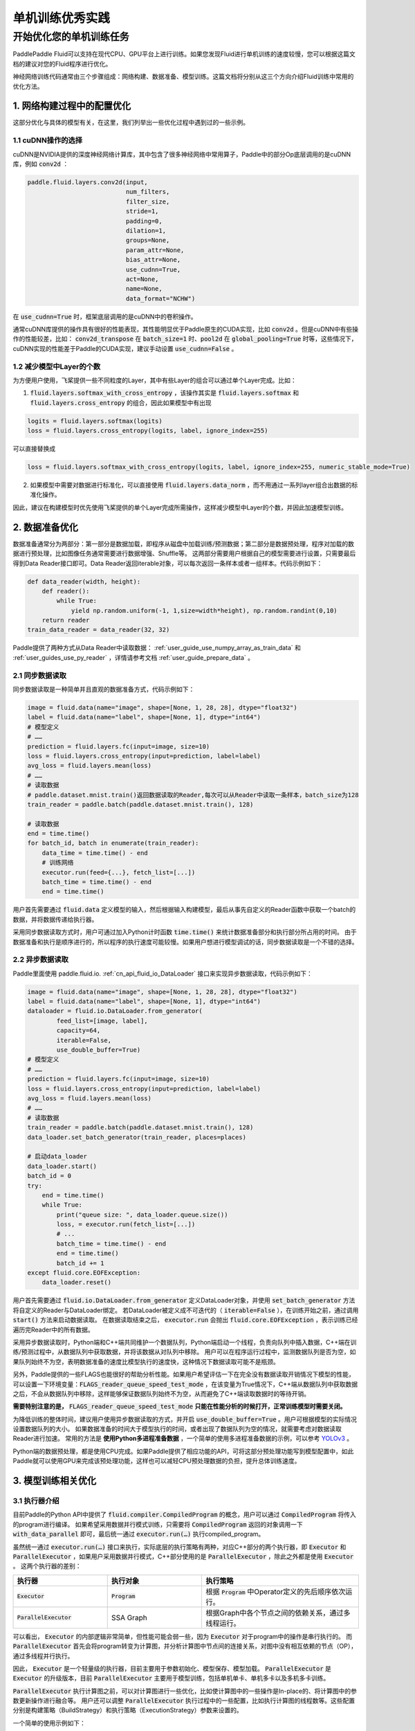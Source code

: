 .. _api_guide_singlenode_training_best_practice:


#####################
单机训练优秀实践
#####################

开始优化您的单机训练任务
-------------------------

PaddlePaddle Fluid可以支持在现代CPU、GPU平台上进行训练。如果您发现Fluid进行单机训练的速度较慢，您可以根据这篇文档的建议对您的Fluid程序进行优化。

神经网络训练代码通常由三个步骤组成：网络构建、数据准备、模型训练。这篇文档将分别从这三个方向介绍Fluid训练中常用的优化方法。


1. 网络构建过程中的配置优化
==================

这部分优化与具体的模型有关，在这里，我们列举出一些优化过程中遇到过的一些示例。

1.1 cuDNN操作的选择
^^^^^^^^^^^^^^^^

cuDNN是NVIDIA提供的深度神经网络计算库，其中包含了很多神经网络中常用算子，Paddle中的部分Op底层调用的是cuDNN库，例如 :code:`conv2d` ：

.. code-block:: python

    paddle.fluid.layers.conv2d(input,
                               num_filters,
                               filter_size,
                               stride=1,
                               padding=0,
                               dilation=1,
                               groups=None,
                               param_attr=None,
                               bias_attr=None,
                               use_cudnn=True,
                               act=None,
                               name=None,
                               data_format="NCHW")

在 :code:`use_cudnn=True` 时，框架底层调用的是cuDNN中的卷积操作。

通常cuDNN库提供的操作具有很好的性能表现，其性能明显优于Paddle原生的CUDA实现，比如 :code:`conv2d` 。但是cuDNN中有些操作的性能较差，比如： :code:`conv2d_transpose` 在 :code:`batch_size=1` 时、:code:`pool2d` 在 :code:`global_pooling=True` 时等，这些情况下，cuDNN实现的性能差于Paddle的CUDA实现，建议手动设置 :code:`use_cudnn=False` 。

1.2 减少模型中Layer的个数
^^^^^^^^^^^^^^^^^^

为方便用户使用，飞桨提供一些不同粒度的Layer，其中有些Layer的组合可以通过单个Layer完成。比如：

(1) :code:`fluid.layers.softmax_with_cross_entropy` ，该操作其实是 :code:`fluid.layers.softmax` 和 :code:`fluid.layers.cross_entropy` 的组合，因此如果模型中有出现

.. code-block:: python

    logits = fluid.layers.softmax(logits)
    loss = fluid.layers.cross_entropy(logits, label, ignore_index=255)

可以直接替换成

.. code-block:: python

    loss = fluid.layers.softmax_with_cross_entropy(logits, label, ignore_index=255, numeric_stable_mode=True)


(2) 如果模型中需要对数据进行标准化，可以直接使用 :code:`fluid.layers.data_norm` ，而不用通过一系列layer组合出数据的标准化操作。

因此，建议在构建模型时优先使用飞桨提供的单个Layer完成所需操作，这样减少模型中Layer的个数，并因此加速模型训练。


2. 数据准备优化
=============

数据准备通常分为两部分：第一部分是数据加载，即程序从磁盘中加载训练/预测数据；第二部分是数据预处理，程序对加载的数据进行预处理，比如图像任务通常需要进行数据增强、Shuffle等。
这两部分需要用户根据自己的模型需要进行设置，只需要最后得到Data Reader接口即可。Data Reader返回iterable对象，可以每次返回一条样本或者一组样本。代码示例如下：

.. code-block:: python

    def data_reader(width, height):
        def reader():
            while True:
                yield np.random.uniform(-1, 1,size=width*height), np.random.randint(0,10)
        return reader
    train_data_reader = data_reader(32, 32)


Paddle提供了两种方式从Data Reader中读取数据： :ref:`user_guide_use_numpy_array_as_train_data` 和 :ref:`user_guides_use_py_reader` ，详情请参考文档 :ref:`user_guide_prepare_data` 。

2.1 同步数据读取
^^^^^^^^^^^^^^^^

同步数据读取是一种简单并且直观的数据准备方式，代码示例如下：

.. code-block:: python

    image = fluid.data(name="image", shape=[None, 1, 28, 28], dtype="float32")
    label = fluid.data(name="label", shape=[None, 1], dtype="int64")
    # 模型定义
    # ……
    prediction = fluid.layers.fc(input=image, size=10)
    loss = fluid.layers.cross_entropy(input=prediction, label=label)
    avg_loss = fluid.layers.mean(loss)
    # ……
    # 读取数据
    # paddle.dataset.mnist.train()返回数据读取的Reader,每次可以从Reader中读取一条样本，batch_size为128
    train_reader = paddle.batch(paddle.dataset.mnist.train(), 128)

    # 读取数据
    end = time.time()
    for batch_id, batch in enumerate(train_reader):
        data_time = time.time() - end
        # 训练网络
        executor.run(feed={...}, fetch_list=[...])
        batch_time = time.time() - end
        end = time.time()


用户首先需要通过 :code:`fluid.data` 定义模型的输入，然后根据输入构建模型，最后从事先自定义的Reader函数中获取一个batch的数据，并将数据传递给执行器。

采用同步数据读取方式时，用户可通过加入Python计时函数 :code:`time.time()` 来统计数据准备部分和执行部分所占用的时间。
由于数据准备和执行是顺序进行的，所以程序的执行速度可能较慢。如果用户想进行模型调试的话，同步数据读取是一个不错的选择。


2.2 异步数据读取
^^^^^^^^^^^^^^^^

Paddle里面使用 paddle.fluid.io. :ref:`cn_api_fluid_io_DataLoader` 接口来实现异步数据读取，代码示例如下：

.. code-block:: python

    image = fluid.data(name="image", shape=[None, 1, 28, 28], dtype="float32")
    label = fluid.data(name="label", shape=[None, 1], dtype="int64")
    dataloader = fluid.io.DataLoader.from_generator(
            feed_list=[image, label],
            capacity=64,
            iterable=False,
            use_double_buffer=True)
    # 模型定义
    # ……
    prediction = fluid.layers.fc(input=image, size=10)
    loss = fluid.layers.cross_entropy(input=prediction, label=label)
    avg_loss = fluid.layers.mean(loss)
    # ……
    # 读取数据
    train_reader = paddle.batch(paddle.dataset.mnist.train(), 128)
    data_loader.set_batch_generator(train_reader, places=places)

    # 启动data_loader
    data_loader.start()
    batch_id = 0
    try:
        end = time.time()
        while True:
            print("queue size: ", data_loader.queue.size())
            loss, = executor.run(fetch_list=[...])
            # ...
            batch_time = time.time() - end
            end = time.time()
            batch_id += 1
    except fluid.core.EOFException:
        data_loader.reset()

用户首先需要通过 :code:`fluid.io.DataLoader.from_generator` 定义DataLoader对象，并使用 :code:`set_batch_generator` 方法将自定义的Reader与DataLoader绑定。
若DataLoader被定义成不可迭代的（ :code:`iterable=False` ），在训练开始之前，通过调用 :code:`start()` 方法来启动数据读取。
在数据读取结束之后， :code:`executor.run` 会抛出 :code:`fluid.core.EOFException` ，表示训练已经遍历完Reader中的所有数据。

采用异步数据读取时，Python端和C++端共同维护一个数据队列，Python端启动一个线程，负责向队列中插入数据，C++端在训练/预测过程中，从数据队列中获取数据，并将该数据从对队列中移除。
用户可以在程序运行过程中，监测数据队列是否为空，如果队列始终不为空，表明数据准备的速度比模型执行的速度快，这种情况下数据读取可能不是瓶颈。

另外，Paddle提供的一些FLAGS也能很好的帮助分析性能。如果用户希望评估一下在完全没有数据读取开销情况下模型的性能，可以设置一下环境变量：:code:`FLAGS_reader_queue_speed_test_mode` ，在该变量为True情况下，C++端从数据队列中获取数据之后，不会从数据队列中移除，这样能够保证数据队列始终不为空，从而避免了C++端读取数据时的等待开销。

**需要特别注意的是，** :code:`FLAGS_reader_queue_speed_test_mode` **只能在性能分析的时候打开，正常训练模型时需要关闭。**

为降低训练的整体时间，建议用户使用异步数据读取的方式，并开启 :code:`use_double_buffer=True` 。用户可根据模型的实际情况设置数据队列的大小。
如果数据准备的时间大于模型执行的时间，或者出现了数据队列为空的情况，就需要考虑对数据读取Reader进行加速。
常用的方法是 **使用Python多进程准备数据** ，一个简单的使用多进程准备数据的示例，可以参考 `YOLOv3 <https://github.com/PaddlePaddle/models/blob/50cf1d814c1d267a4597885363597f5f8f4a50ad/dygraph/yolov3/README.md>`_ 。

Python端的数据预处理，都是使用CPU完成。如果Paddle提供了相应功能的API，可将这部分预处理功能写到模型配置中，如此Paddle就可以使用GPU来完成该预处理功能，这样也可以减轻CPU预处理数据的负担，提升总体训练速度。

3. 模型训练相关优化
=============

3.1 执行器介绍
^^^^^^^^^^^^^^^^

目前Paddle的Python API中提供了 :code:`fluid.compiler.CompiledProgram` 的概念，用户可以通过 :code:`CompiledProgram` 将传入的program进行编译。
如果希望采用数据并行模式训练，只需要将 :code:`CompiledProgram` 返回的对象调用一下 :code:`with_data_parallel` 即可，最后统一通过 :code:`executor.run(…)` 执行compiled_program。

虽然统一通过 :code:`executor.run(…)` 接口来执行，实际底层的执行策略有两种，对应C++部分的两个执行器，即 :code:`Executor` 和 :code:`ParallelExecutor` ，如果用户采用数据并行模式，C++部分使用的是 :code:`ParallelExecutor` ，除此之外都是使用 :code:`Executor` 。
这两个执行器的差别：

..  csv-table::
    :header: "执行器 ", "执行对象", "执行策略"
    :widths: 3, 3, 5

    ":code:`Executor`",         ":code:`Program`",   "根据 :code:`Program` 中Operator定义的先后顺序依次运行。"
    ":code:`ParallelExecutor`", "SSA Graph", "根据Graph中各个节点之间的依赖关系，通过多线程运行。"


可以看出， :code:`Executor` 的内部逻辑非常简单，但性能可能会弱一些，因为 :code:`Executor` 对于program中的操作是串行执行的。
而 :code:`ParallelExecutor` 首先会将program转变为计算图，并分析计算图中节点间的连接关系，对图中没有相互依赖的节点（OP），通过多线程并行执行。

因此， :code:`Executor` 是一个轻量级的执行器，目前主要用于参数初始化、模型保存、模型加载。
:code:`ParallelExecutor` 是 :code:`Executor` 的升级版本，目前 :code:`ParallelExecutor` 主要用于模型训练，包括单机单卡、单机多卡以及多机多卡训练。

:code:`ParallelExecutor` 执行计算图之前，可以对计算图进行一些优化，比如使计算图中的一些操作是In-place的、将计算图中的参数更新操作进行融合等。
用户还可以调整 :code:`ParallelExecutor` 执行过程中的一些配置，比如执行计算图的线程数等。这些配置分别是构建策略（BuildStrategy）和执行策略（ExecutionStrategy）参数来设置的。


一个简单的使用示例如下：

.. code-block:: python

    build_strategy = fluid.BuildStrategy()
    build_strategy.enable_inplace = True
    build_strategy.fuse_all_optimizer_ops=True

    exec_strategy = fluid.ExecutionStrategy()
    exec_strategy.num_threads = 4

    train_program = fluid.compiler.CompiledProgram(main_program).with_data_parallel(
                loss_name=loss.name,
                build_strategy=build_strategy,
                exec_strategy=exec_strategy)

    place = fluid.CUDAPlace(0)
    exe = Executor(place)
    # 使用DataLoader读取数据，因此执行时不需要设置feed
    fetch_outs = exe.run(train_program, fetch_list=[loss.name])



3.2 构建策略（BuildStrategy）配置参数介绍
^^^^^^^^^^^^^^^^^^^^^^^^^^^^^^^^^

BuildStrategy中提供了一些关于计算图优化的策略，这些策略可以在不同程度上提升模型的训练速度，但是其中一些策略与模型的结构有关，比如 :code:`fuse_all_optimizer_ops` 不支持sparse梯度，我们正在积极的完善这些策略，并在下一个版本将这些策略默认打开。

构建策略的详细介绍如下：

..  csv-table::
    :header: "选项", "类型", "默认值", "说明"
    :widths: 3, 3, 3, 5

    ":code:`reduce_strategy`",                   ":code:`fluid.BuildStrategy.ReduceStrategy`", ":code:`fluid.BuildStrategy.ReduceStrategy.AllReduce`", "使用数据并行训练模型时选用 :code:`AllReduce` 模式训练还是 :code:`Reduce` 模式训练。"
    ":code:`enable_backward_optimizer_op_deps`", "bool", "True", "在反向操作和参数更新操作之间添加依赖，保证在所有的反向操作都运行结束之后才开始运行参数更新操作。"
    ":code:`fuse_all_optimizer_ops`",            "bool", "False", "对模型中的参数更新算法进行融合。"
    ":code:`fuse_all_reduce_ops`",               "bool", "False", "多卡训练时，将all_reduce操作进行融合。"
    ":code:`fuse_relu_depthwise_conv`",          "bool", "False", "如果模型中存在relu和depthwise_conv，并且是连接的，即relu->depthwise_conv，该选项可以将这两个操作合并为一个。"
    ":code:`fuse_broadcast_ops`",                "bool", "False", "在 :code:`Reduce` 模式下，将最后的多个Broadcast操作融合为一个。"
    ":code:`mkldnn_enabled_op_types`",           "list", "{}",    "如果是CPU训练，可以用 :code:`mkldnn_enabled_op_types` 指明模型中的那些操作可以使用MKLDNN库。默认情况下，模型中用到的操作如果在Paddle目前支持的可以使用mkldnn库计算的列表中，这些操作都会调用mkldnn库的接口进行计算。"
    ":code:`debug_graphviz_path`",               "str",  "{}",    "将Graph以graphviz格式输出到debug_graphviz_path所指定的文件中。"

参数说明：

(1) 关于 :code:`reduce_strategy` ，在 :code:`ParallelExecutor` 对于数据并行支持两种参数更新模式： :code:`AllReduce` 和 :code:`Reduce` 。在 :code:`AllReduce` 模式下，各个节点上计算得到梯度之后，调用 :code:`AllReduce` 操作，梯度在各个节点上聚合，然后各个节点分别进行参数更新。在 :code:`Reduce` 模式下，参数的更新操作被均匀的分配到各个节点上，即各个节点计算得到梯度之后，将梯度在指定的节点上进行 :code:`Reduce` ，然后在该节点上，最后将更新之后的参数Broadcast到其他节点。即：如果模型中有100个参数需要更新，训练时使用的是4个节点，在 :code:`AllReduce` 模式下，各个节点需要分别对这100个参数进行更新；在 :code:`Reduce` 模式下，各个节点需要分别对这25个参数进行更新，最后将更新的参数Broadcast到其他节点上。注意：如果是使用CPU进行数据并行训练，在Reduce模式下，不同CPUPlace上的参数是共享的，所以在各个CPUPlace上完成参数更新之后不用将更新后的参数Broadcast到其他CPUPlace。

(2) 关于 :code:`enable_backward_optimizer_op_deps` ，在多卡训练时，打开该选项可能会提升训练速度。

(3) 关于 :code:`fuse_all_optimizer_ops` ，目前只支持SGD、Adam和Momentum算法。 **注意：目前不支持sparse参数梯度** 。

(4) 关于 :code:`fuse_all_reduce_ops` ，多GPU训练时，可以对 :code:`AllReduce` 操作进行融合，以减少 :code:`AllReduce` 的调用次数。默认情况下会将同一layer中参数的梯度的 :code:`AllReduce` 操作合并成一个，比如对于 :code:`fluid.layers.fc` 中有Weight和Bias两个参数，打开该选项之后，原本需要两次 :code:`AllReduce` 操作，现在只用一次 :code:`AllReduce` 操作。此外，为支持更大粒度的参数梯度融合，Paddle提供了 :code:`FLAGS_fuse_parameter_memory_size` 选项，用户可以指定融合AllReduce操作之后，每个 :code:`AllReduce` 操作的梯度字节数，比如希望每次 :code:`AllReduce` 调用传输64MB的梯度，:code:`export FLAGS_fuse_parameter_memory_size=64` 。 **注意：目前不支持sparse参数梯度** 。

(5) 关于 :code:`mkldnn_enabled_op_types` ，目前Paddle的Op中可以使用mkldnn库计算的操作包括：transpose、sum、softmax、requantize、quantize、pool2d、lrn、gaussian_random、fc、dequantize、conv2d_transpose、conv2d、conv3d、concat、batch_norm、relu、tanh、sqrt、abs。


3.3 执行策略（ExecutionStrategy）配置参数介绍
^^^^^^^^^^^^^^^^^^^^^^^^^^^^^^^^^^

ExecutionStrategy中提供了关于计算图执行时的一些配置，这些配置可能会影响模型的训练速度。同时，这些配置与模型的结构有关，如果用户希望模型训练速度更快，可以调整一下这些配置。在后续的优化中，我们会对这部分进行优化，根据输入模型结构动态调整这些设置。

ExecutionStrategy配置选项说明：

..  csv-table::
    :header: "选项", "类型", "默认值", "说明"
    :widths: 3, 3, 5, 5

    ":code:`num_iteration_per_drop_scope`", "INT", "100", "经过多少次迭代之后清理一次local execution scope"
    ":code:`num_threads`",                  "INT", "对于CPU：2*dev_count；对于GPU：4*dev_count. （这是一个经验值）", ":code:`ParallelExecutor` 中执行所有Op使用的线程池大小"

说明：

(1) 关于 :code:`num_iteration_per_drop_scope` ，框架在运行过程中会产生一些临时变量，默认每经过一个batch就要清理一下临时变量。由于GPU是异步设备，在清理之前需要对所有的GPU调用一次同步操作，因此耗费的时间较长。为此我们在execution_strategy中添加了 :code:`num_iteration_per_drop_scope` 选项。用户可以指定经过多少次迭代之后清理一次。

(2) 关于 :code:`num_threads` ，:code:`ParallelExecutor` 根据Op之间的依赖关系确定Op的执行顺序，即：当Op的输入都已经变为ready状态之后，该Op会被放到一个队列中，等待被执行。 :code:`ParallelExecutor` 内部有一个任务调度线程和一个线程池，任务调度线程从队列中取出所有Ready的Op，并将其放到线程队列中。 :code:`num_threads` 表示线程池的大小。根据以往的经验，对于CPU任务，:code:`num_threads=2*dev_count` 时性能较好，对于GPU任务，:code:`num_threads=4*dev_count` 时性能较好。 **注意：线程池不是越大越好** 。


4. 运行时FLAGS设置优化
=================

Paddle中有一些FLAGS可以有助于性能优化：

(1) :code:`FLAGS_cudnn_exhaustive_search` 表示在调用cuDNN中的卷积操作时，根据输入数据的shape等信息，采取穷举搜索的策略从算法库中选取到更快的卷积算法，进而实现对模型中卷积操作的加速。需要注意的是：
    - 在搜索算法过程中需要使用较多的显存，如果用户的模型中卷积操作较多，或者GPU卡显存较小，可能会出现显存不足问题。
    - 通过穷举搜索选择好算法之后，该算法会进入Cache，以便下次运行时，如果输入数据的shape等信息不变，直接使用Cache中算法。

(2) :code:`FLAGS_enable_cublas_tensor_op_math` 表示是否使用TensorCore加速cuBLAS等NV提供的库中的操作。需要注意的是，这个环境变量只在Tesla V100以及更新的GPU上适用，且可能会带来一定的精度损失，通常该损失不会影响模型的收敛性。


5. 优秀实践
=================

(1) 尽可能的使用飞桨提供的单个layer实现所需操作。
(2) 采用异步数据读取。
(3) 模型训练相关优化：

    - 使用ParallelExecutor作为底层执行器。单卡训练，也可以调用with_data_parallel方法。代码示例：

    .. code-block:: python

        compiled_prog = compiler.CompiledProgram(
                  fluid.default_main_program()).with_data_parallel(
                  loss_name=loss.name)

    - 如果模型中参数的梯度都是非sparse的，可以打开fuse_all_optimizer_ops选项，将多个参数更新操作融合为一个。
    - 如果是多卡训练，可以打开enable_backward_optimizer_op_deps、fuse_all_reduce_ops选项。如果想指定每次每次AllReduce操作的数据大小，可以设置 :code:`FLAGS_fuse_parameter_memory_size`，比如 :code:`export FLAGS_fuse_parameter_memory_size=1` ，表示每次AllReduce调用传输1MB的梯度。
    - 使用CPU做数据并行训练时，推荐使用Reduce模型，因为在使用CPU进行数据并行训练时，在Reduce模式下，不同CPUPlace 上的参数是共享的，所以在各个CPUPlace 上完成参数更新之后不用将更新后的参数Broadcast到其他CPUPlace上，这对提升速度也有很大帮助。
    - 如果是Reduce模式，可打开fuse_broadcast_ops选项。
    - 如果用户的模型较小，比如mnist、language_model等，可以将num_threads设为1。
    - 在显存足够的前提下，建议将 :code:`exec_strategy.num_iteration_per_drop_scope` 设置成一个较大的值，比如设置为100，这样可以避免反复地申请和释放内存。

目前我们正在推进这些配置自动化的工作：即根据输入的模型结构自动配置这些选项，争取在下一个版本中实现，敬请期待。

(4) FLAGS设置

.. code-block:: bash

    FLAGS_cudnn_exhaustive_search = True
    FLAGS_enable_cublas_tensor_op_math = True


6. 使用Profile工具进行性能分析
======================

为方便用户更好的发现程序中的性能瓶颈，Paddle提供了多种Profile工具，这些工具的详细介绍和使用说明请参考 :ref:`api_guide_analysis_tools` 。
